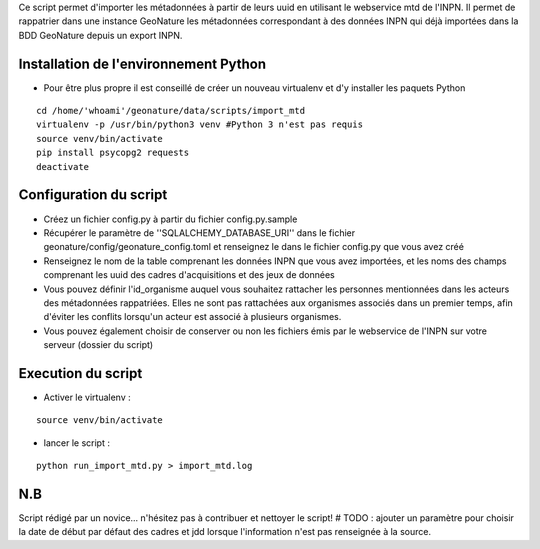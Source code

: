 


Ce script permet d'importer les métadonnées à partir de leurs uuid en utilisant le webservice mtd de l'INPN.
Il permet de rappatrier dans une instance GeoNature les métadonnées correspondant à des données INPN qui 
déjà importées dans la BDD GeoNature depuis un export INPN.  


Installation de l'environnement Python
--------------------------------------

- Pour être plus propre il est conseillé de créer un nouveau virtualenv et d'y installer les paquets Python

::
    
    cd /home/'whoami'/geonature/data/scripts/import_mtd
    virtualenv -p /usr/bin/python3 venv #Python 3 n'est pas requis
    source venv/bin/activate
    pip install psycopg2 requests
    deactivate


Configuration du script
-----------------------

- Créez un fichier config.py à partir du fichier config.py.sample

- Récupérer le paramètre de ''SQLALCHEMY_DATABASE_URI'' dans le fichier geonature/config/geonature_config.toml
  et renseignez le dans le fichier config.py que vous avez créé

- Renseignez le nom de la table comprenant les données INPN que vous avez importées, et les noms des champs comprenant les uuid
  des cadres d'acquisitions et des jeux de données

- Vous pouvez définir l'id_organisme auquel vous souhaitez rattacher les personnes mentionnées dans les acteurs des métadonnées rappatriées. 
  Elles ne sont pas rattachées aux organismes associés dans un premier temps, afin d'éviter les conflits lorsqu'un acteur est associé à plusieurs organismes.

- Vous pouvez également choisir de conserver ou non les fichiers émis par le webservice de l'INPN sur votre serveur (dossier du script)

Execution du script
-------------------

- Activer le virtualenv :

::
    
    source venv/bin/activate

- lancer le script : 

::
    
    python run_import_mtd.py > import_mtd.log


N.B
---

Script rédigé par un novice... n'hésitez pas à contribuer et nettoyer le script!
# TODO : ajouter un paramètre pour choisir la date de début par défaut des cadres et jdd lorsque l'information n'est pas renseignée à la source. 

